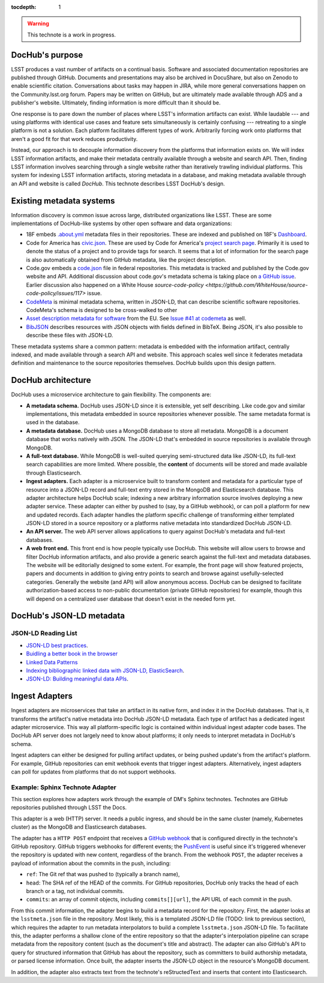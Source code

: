 :tocdepth: 1

.. warning::

   This technote is a work in progress.

DocHub's purpose
================

LSST produces a vast number of artifacts on a continual basis.
Software and associated documentation repositories are published through GitHub.
Documents and presentations may also be archived in DocuShare, but also on Zenodo to enable scientific citation.
Conversations about tasks may happen in JIRA, while more general conversations happen on the Community.lsst.org forum.
Papers may be written on GitHub, but are ultimately made available through ADS and a publisher's website.
Ultimately, finding information is more difficult than it should be.

One response is to pare down the number of places where LSST's information artifacts can exist.
While laudable --- and using platforms with identical use cases and feature sets simultaneously is certainly confusing --- retreating to a single platform is not a solution.
Each platform facilitates different types of work.
Arbitrarily forcing work onto platforms that aren't a good fit for that work reduces productivity.

Instead, our approach is to decouple information discovery from the platforms that information exists on.
We will index LSST information artifacts, and make their metadata centrally available through a website and search API.
Then, finding LSST information involves searching through a single website rather than iteratively trawling individual platforms.
This system for indexing LSST information artifacts, storing metadata in a database, and making metadata available through an API and website is called *DocHub*.
This technote describes LSST DocHub's design.

Existing metadata systems
=========================

Information discovery is common issue across large, distributed organizations like LSST.
These are some implementations of DocHub-like systems by other open software and data organizations:

- 18F embeds `.about.yml <https://github.com/18F/about_yml>`__ metadata files in their repositories. These are indexed and published on 18F's `Dashboard <https://18f.gsa.gov/dashboard>`__.
- Code for America has `civic.json <https://github.com/codeforamerica/brigade/blob/master/README-Project-Search.md>`__. These are used by Code for America's `project search page <https://www.codeforamerica.org/brigade/projects>`__. Primarily it is used to denote the status of a project and to provide tags for search. It seems that a lot of information for the search page is also automatically obtained from GitHub metadata, like the project description.
- Code.gov embeds a `code.json <https://code.gov/#/policy-guide/docs/compliance/inventory-code>`__ file in federal repositories. This metadata is tracked and published by the Code.gov website and API. Additional discussion about code.gov's metadata schema is taking place on `a GitHub issue <https://github.com/presidential-innovation-fellows/code-gov-web/issues/41>`__. Earlier discussion also happened on a White House `source-code-policy <https://github.com/WhiteHouse/source-code-policy/issues/117>` issue.
- `CodeMeta <https://github.com/codemeta/codemeta>`__ is minimal metadata schema, written in JSON-LD, that can describe scientific software repositories. CodeMeta's schema is designed to be cross-walked to other 
- `Asset description metadata for software <https://joinup.ec.europa.eu/asset/adms_foss/home>`__ from the EU. See `Issue #41 at codemeta <https://github.com/codemeta/codemeta/issues/41>`__ as well.
- `BibJSON <http://okfnlabs.org/bibjson/>`__ describes resources with JSON objects with fields defined in BibTeX. Being JSON, it's also possible to describe these files with JSON-LD.

These metadata systems share a common pattern: metadata is embedded with the information artifact, centrally indexed, and made available through a search API and website.
This approach scales well since it federates metadata definition and maintenance to the source repositories themselves.
DocHub builds upon this design pattern.

DocHub architecture
===================

DocHub uses a microservice architecture to gain flexibility.
The components are:

- **A metadata schema.** DocHub uses JSON-LD since it is extensible, yet self describing. Like code.gov and similar implementations, this metadata embedded in source repositories whenever possible.
  The same metadata format is used in the database.
- **A metadata database.** DocHub uses a MongoDB database to store all metadata. MongoDB is a document database that works natively with JSON. The JSON-LD that's embedded in source repositories is available through MongoDB.
- **A full-text database.** While MongoDB is well-suited querying semi-structured data like JSON-LD, its full-text search capabilities are more limited. Where possible, the **content** of documents will be stored and made available through Elasticsearch.
- **Ingest adapters.** Each adapter is a microservice built to transform content and metadata for a particular type of resource into a JSON-LD record and full-text entry stored in the MongoDB and Elasticsearch database. This adapter architecture helps DocHub scale; indexing a new arbitrary information source involves deploying a new adapter service. These adapter can either by pushed to (say, by a GitHub webhook), or can poll a platform for new and updated records. Each adapter handles the platform specific challenge of transforming either templated JSON-LD stored in a source repository or a platforms native metadata into standardized DocHub JSON-LD.
- **An API server.** The web API server allows applications to query against DocHub's metadata and full-text databases.
- **A web front end.** This front end is how people typically use DocHub. This website will allow users to browse and filter DocHub information artifacts, and also provide a generic search against the full-text and metadata databases. The website will be editorially designed to some extent. For example, the front page will show featured projects, papers and documents in addition to giving entry points to search and browse against usefully-selected categories. Generally the website (and API) will allow anonymous access. DocHub can be designed to facilitate authorization-based access to non-public documentation (private GitHub repositories) for example, though this will depend on a centralized user database that doesn't exist in the needed form yet.

DocHub's JSON-LD metadata
=========================

JSON-LD Reading List
--------------------

- `JSON-LD best practices <http://json-ld.org/spec/latest/json-ld-api-best-practices/>`__.
- `Buidling a better book in the browser <http://journal.code4lib.org/articles/10668>`__
- `Linked Data Patterns <http://patterns.dataincubator.org/book/index.html>`__
- `Indexing bibliographic linked data with JSON-LD, ElasticSearch <http://journal.code4lib.org/articles/7949>`__.
- `JSON-LD: Building meaningful data APIs <http://blog.codeship.com/json-ld-building-meaningful-data-apis/>`__.

Ingest Adapters
===============

Ingest adapters are microservices that take an artifact in its native form, and index it in the DocHub databases.
That is, it transforms the artifact's native metadata into DocHub JSON-LD metadata.
Each type of artifact has a dedicated ingest adapter microservice.
This way all platform-specific logic is contained within individual ingest adapter code bases.
The DocHub API server does not largely need to know about platforms; it only needs to interpret metadata in DocHub's schema.

Ingest adapters can either be designed for pulling artifact updates, or being pushed update's from the artifact's platform.
For example, GitHub repositories can emit webhook events that trigger ingest adapters.
Alternatively, ingest adapters can poll for updates from platforms that do not support webhooks.

Example: Sphinx Technote Adapter
--------------------------------

This section explores how adapters work through the example of DM's Sphinx technotes.
Technotes are GitHub repositories published through LSST the Docs.

This adapter is a web (HTTP) server.
It needs a public ingress, and should be in the same cluster (namely, Kubernetes cluster) as the MongoDB and Elasticsearch databases.

The adapter has a ``HTTP POST`` endpoint that receives a `GitHub webhook <https://developer.github.com/webhooks/>`_ that is configured directly in the technote's GitHub repository.
GitHub triggers webhooks for different events; the `PushEvent <https://developer.github.com/v3/activity/events/types/#pushevent>`_ is useful since it's triggered whenever the repository is updated with new content, regardless of the branch.
From the webhook ``POST``, the adapter receives a payload of information about the commits in the push, including:

- ``ref``: The Git ref that was pushed to (typically a branch name),
- ``head``: The SHA ref of the HEAD of the commits. For GitHub repositories, DocHub only tracks the head of each branch or a tag, not individual commits.
- ``commits``: an array of commit objects, including ``commits[][url]``, the API URL of each commit in the push.

From this commit information, the adapter begins to build a metadata record for the repository.
First, the adapter looks at the ``lsstmeta.json`` file in the repository.
Most likely, this is a templated JSON-LD file (TODO: link to previous section), which requires the adapter to run metadata interpolators to build a complete ``lsstmeta.json`` JSON-LD file.
To facilitate this, the adapter performs a shallow clone of the entire repository so that the adapter's interpolation pipeline can scrape metadata from the repository content (such as the document's title and abstract).
The adapter can also GitHub's API to query for structured information that GitHub has about the repository, such as committers to build authorship metadata, or parsed license information.
Once built, the adapter inserts the JSON-LD object in the resource's MongoDB document.

In addition, the adapter also extracts text from the technote's reStructedText and inserts that content into Elasticsearch.
